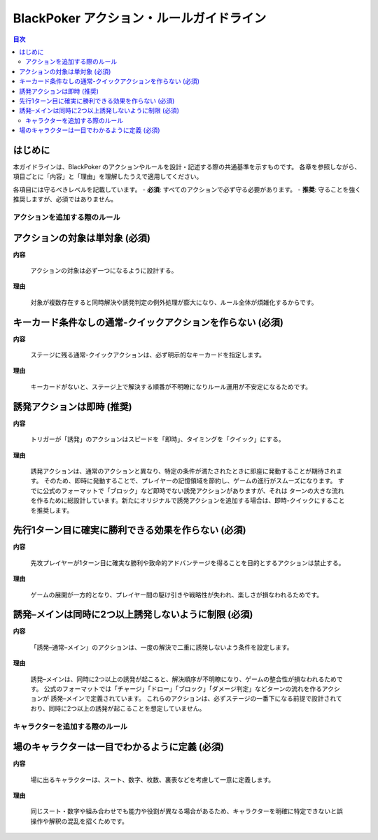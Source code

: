 BlackPoker アクション・ルールガイドライン
==========================================================================

.. contents:: 目次
   :local:
   :depth: 2

はじめに
----------------

本ガイドラインは、BlackPoker のアクションやルールを設計・記述する際の共通基準を示すものです。
各章を参照しながら、項目ごとに「内容」と「理由」を理解したうえで適用してください。

各項目には守るべきレベルを記載しています。
- **必須**: すべてのアクションで必ず守る必要があります。
- **推奨**: 守ることを強く推奨しますが、必須ではありません。

--------------------------------------------------------------
アクションを追加する際のルール
--------------------------------------------------------------

アクションの対象は単対象 (必須)
--------------------------------------------------------------

**内容**

   アクションの対象は必ず一つになるように設計する。

**理由**

   対象が複数存在すると同時解決や誘発判定の例外処理が膨大になり、ルール全体が煩雑化するからです。


キーカード条件なしの通常-クイックアクションを作らない (必須)
--------------------------------------------------------------

**内容**

   ステージに残る通常-クイックアクションは、必ず明示的なキーカードを指定します。

**理由**

   キーカードがないと、ステージ上で解決する順番が不明瞭になりルール運用が不安定になるためです。

誘発アクションは即時 (推奨)
-------------------------------

**内容**

   トリガーが「誘発」のアクションはスピードを「即時」、タイミングを「クイック」にする。

**理由**

   誘発アクションは、通常のアクションと異なり、特定の条件が満たされたときに即座に発動することが期待されます。
   そのため、即時に発動することで、プレイヤーの記憶領域を節約し、ゲームの進行がスムーズになります。
   すでに公式のフォーマットで「ブロック」など即時でない誘発アクションがありますが、それは
   ターンの大きな流れを作るために総設計しています。新たにオリジナルで誘発アクションを追加する場合は、即時-クイックにすることを推奨します。

先行1ターン目に確実に勝利できる効果を作らない (必須)
--------------------------------------------------------------

**内容**

   先攻プレイヤーが1ターン目に確実な勝利や致命的アドバンテージを得ることを目的とするアクションは禁止する。

**理由**

   ゲームの展開が一方的となり、プレイヤー間の駆け引きや戦略性が失われ、楽しさが損なわれるためです。

誘発–メインは同時に2つ以上誘発しないように制限 (必須)
--------------------------------------------------------------

**内容**

   「誘発–通常–メイン」のアクションは、一度の解決で二重に誘発しないよう条件を設定します。

**理由**

   誘発–メインは、同時に2つ以上の誘発が起こると、解決順序が不明瞭になり、ゲームの整合性が損なわれるためです。
   公式のフォーマットでは「チャージ」「ドロー」「ブロック」「ダメージ判定」などターンの流れを作るアクションが 誘発–メインで定義されています。
   これらのアクションは、必ずステージの一番下になる前提で設計されており、同時に2つ以上の誘発が起こることを想定していません。


--------------------------------------------------------------
キャラクターを追加する際のルール
--------------------------------------------------------------


場のキャラクターは一目でわかるように定義 (必須)
--------------------------------------------------------------

**内容**

   場に出るキャラクターは、スート、数字、枚数、裏表などを考慮して一意に定義します。

**理由**

   同じスート・数字や組み合わせでも能力や役割が異なる場合があるため、キャラクターを明確に特定できないと誤操作や解釈の混乱を招くためです。
